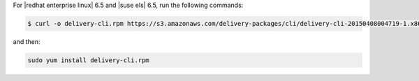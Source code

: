 .. The contents of this file are included in multiple topics.
.. This file should not be changed in a way that hinders its ability to appear in multiple documentation sets.


For |redhat enterprise linux| 6.5 and |suse els| 6.5, run the following commands:

.. code-block:: bash

   $ curl -o delivery-cli.rpm https://s3.amazonaws.com/delivery-packages/cli/delivery-cli-20150408004719-1.x86_64.rpm

and then:

.. code-block:: bash

   sudo yum install delivery-cli.rpm
